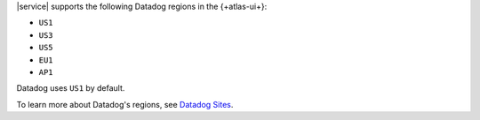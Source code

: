 |service| supports the following Datadog regions in the 
{+atlas-ui+}:

- ``US1``
- ``US3``
- ``US5``
- ``EU1``
- ``AP1``

Datadog uses ``US1`` by default.

To learn more about Datadog's regions, see `Datadog Sites
<https://docs.datadoghq.com/getting_started/site/>`__.
